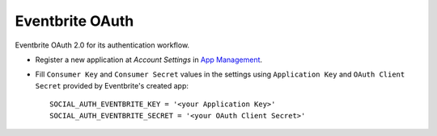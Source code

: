 Eventbrite OAuth
================

Eventbrite OAuth 2.0 for its authentication workflow.

- Register a new application at `Account Settings` in `App Management`_.

- Fill ``Consumer Key`` and ``Consumer Secret`` values in the settings
  using ``Application Key`` and ``OAuth Client Secret`` provided by
  Eventbrite's created app::

      SOCIAL_AUTH_EVENTBRITE_KEY = '<your Application Key>'
      SOCIAL_AUTH_EVENTBRITE_SECRET = '<your OAuth Client Secret>'


.. _Eventbrite API docs: https://www.eventbrite.com/developer/v3/
.. _App Management: https://www.eventbrite.com/myaccount/apps/
